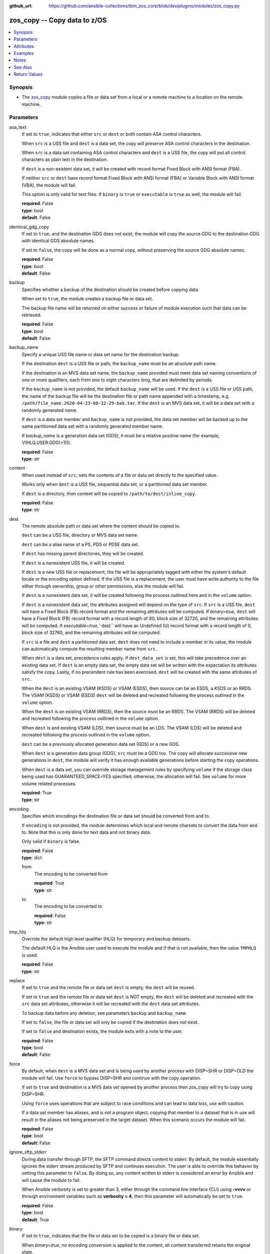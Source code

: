 
:github_url: https://github.com/ansible-collections/ibm_zos_core/blob/dev/plugins/modules/zos_copy.py

.. _zos_copy_module:


zos_copy -- Copy data to z/OS
=============================



.. contents::
   :local:
   :depth: 1


Synopsis
--------
- The `zos_copy <./zos_copy.html>`_ module copies a file or data set from a local or a remote machine to a location on the remote machine.





Parameters
----------


asa_text
  If set to ``true``, indicates that either ``src`` or ``dest`` or both contain ASA control characters.

  When ``src`` is a USS file and ``dest`` is a data set, the copy will preserve ASA control characters in the destination.

  When ``src`` is a data set containing ASA control characters and ``dest`` is a USS file, the copy will put all control characters as plain text in the destination.

  If ``dest`` is a non-existent data set, it will be created with record format Fixed Block with ANSI format (FBA).

  If neither ``src`` or ``dest`` have record format Fixed Block with ANSI format (FBA) or Variable Block with ANSI format (VBA), the module will fail.

  This option is only valid for text files. If ``binary`` is ``true`` or ``executable`` is ``true`` as well, the module will fail.

  | **required**: False
  | **type**: bool
  | **default**: False


identical_gdg_copy
  If set to ``true``, and the destination GDG does not exist, the module will copy the source GDG to the destination GDG with identical GDS absolute names.

  If set to ``false``, the copy will be done as a normal copy, without preserving the source GDG absolute names.

  | **required**: False
  | **type**: bool
  | **default**: False


backup
  Specifies whether a backup of the destination should be created before copying data.

  When set to ``true``, the module creates a backup file or data set.

  The backup file name will be returned on either success or failure of module execution such that data can be retrieved.

  | **required**: False
  | **type**: bool
  | **default**: False


backup_name
  Specify a unique USS file name or data set name for the destination backup.

  If the destination ``dest`` is a USS file or path, the ``backup_name`` must be an absolute path name.

  If the destination is an MVS data set name, the ``backup_name`` provided must meet data set naming conventions of one or more qualifiers, each from one to eight characters long, that are delimited by periods.

  If the ``backup_name`` is not provided, the default ``backup_name`` will be used. If the ``dest`` is a USS file or USS path, the name of the backup file will be the destination file or path name appended with a timestamp, e.g. ``/path/file_name.2020-04-23-08-32-29-bak.tar``. If the ``dest`` is an MVS data set, it will be a data set with a randomly generated name.

  If ``dest`` is a data set member and ``backup_name`` is not provided, the data set member will be backed up to the same partitioned data set with a randomly generated member name.

  If *backup_name* is a generation data set (GDS), it must be a relative positive name (for example, V(HLQ.USER.GDG(+1\))).

  | **required**: False
  | **type**: str


content
  When used instead of ``src``, sets the contents of a file or data set directly to the specified value.

  Works only when ``dest`` is a USS file, sequential data set, or a partitioned data set member.

  If ``dest`` is a directory, then content will be copied to ``/path/to/dest/inline_copy``.

  | **required**: False
  | **type**: str


dest
  The remote absolute path or data set where the content should be copied to.

  ``dest`` can be a USS file, directory or MVS data set name.

  ``dest`` can be a alias name of a PS, PDS or PDSE data set.

  If ``dest`` has missing parent directories, they will be created.

  If ``dest`` is a nonexistent USS file, it will be created.

  If ``dest`` is a new USS file or replacement, the file will be appropriately tagged with either the system's default locale or the encoding option defined. If the USS file is a replacement, the user must have write authority to the file either through ownership, group or other permissions, else the module will fail.

  If ``dest`` is a nonexistent data set, it will be created following the process outlined here and in the ``volume`` option.

  If ``dest`` is a nonexistent data set, the attributes assigned will depend on the type of ``src``. If ``src`` is a USS file, ``dest`` will have a Fixed Block (FB) record format and the remaining attributes will be computed. If *binary=true*, ``dest`` will have a Fixed Block (FB) record format with a record length of 80, block size of 32720, and the remaining attributes will be computed. If *executable=true*,``dest`` will have an Undefined (U) record format with a record length of 0, block size of 32760, and the remaining attributes will be computed.

  If ``src`` is a file and ``dest`` a partitioned data set, ``dest`` does not need to include a member in its value, the module can automatically compute the resulting member name from ``src``.

  When ``dest`` is a data set, precedence rules apply. If ``dest_data_set`` is set, this will take precedence over an existing data set. If ``dest`` is an empty data set, the empty data set will be written with the expectation its attributes satisfy the copy. Lastly, if no precendent rule has been exercised, ``dest`` will be created with the same attributes of ``src``.

  When the ``dest`` is an existing VSAM (KSDS) or VSAM (ESDS), then source can be an ESDS, a KSDS or an RRDS. The VSAM (KSDS) or VSAM (ESDS) ``dest`` will be deleted and recreated following the process outlined in the ``volume`` option.

  When the ``dest`` is an existing VSAM (RRDS), then the source must be an RRDS. The VSAM (RRDS) will be deleted and recreated following the process outlined in the ``volume`` option.

  When ``dest`` is and existing VSAM (LDS), then source must be an LDS. The VSAM (LDS) will be deleted and recreated following the process outlined in the ``volume`` option.

  ``dest`` can be a previously allocated generation data set (GDS) or a new GDS.

  When ``dest`` is a generation data group (GDG), ``src`` must be a GDG too. The copy will allocate successive new generations in ``dest``, the module will verify it has enough available generations before starting the copy operations.

  When ``dest`` is a data set, you can override storage management rules by specifying ``volume`` if the storage class being used has GUARANTEED_SPACE=YES specified, otherwise, the allocation will fail. See ``volume`` for more volume related processes.

  | **required**: True
  | **type**: str


encoding
  Specifies which encodings the destination file or data set should be converted from and to.

  If ``encoding`` is not provided, the module determines which local and remote charsets to convert the data from and to. Note that this is only done for text data and not binary data.

  Only valid if ``binary`` is false.

  | **required**: False
  | **type**: dict


  from
    The encoding to be converted from

    | **required**: True
    | **type**: str


  to
    The encoding to be converted to

    | **required**: False
    | **type**: str



tmp_hlq
  Override the default high level qualifier (HLQ) for temporary and backup datasets.

  The default HLQ is the Ansible user used to execute the module and if that is not available, then the value ``TMPHLQ`` is used.

  | **required**: False
  | **type**: str


replace
  If set to ``true`` and the remote file or data set ``dest`` is empty, the ``dest`` will be reused.

  If set to ``true`` and the remote file or data set ``dest`` is NOT empty, the ``dest`` will be deleted and recreated with the ``src`` data set attributes, otherwise it will be recreated with the ``dest`` data set attributes.

  To backup data before any deletion, see parameters ``backup`` and ``backup_name``.

  If set to ``false``, the file or data set will only be copied if the destination does not exist.

  If set to ``false`` and destination exists, the module exits with a note to the user.

  | **required**: False
  | **type**: bool
  | **default**: False


force
  By default, when ``dest`` is a MVS data set and is being used by another process with DISP=SHR or DISP=OLD the module will fail. Use ``force`` to bypass DISP=SHR and continue with the copy operation.

  If set to ``true`` and destination is a MVS data set opened by another process then zos_copy will try to copy using DISP=SHR.

  Using ``force`` uses operations that are subject to race conditions and can lead to data loss, use with caution.

  If a data set member has aliases, and is not a program object, copying that member to a dataset that is in use will result in the aliases not being preserved in the target dataset. When this scenario occurs the module will fail.

  | **required**: False
  | **type**: bool
  | **default**: False


ignore_sftp_stderr
  During data transfer through SFTP, the SFTP command directs content to stderr. By default, the module essentially ignores the stderr stream produced by SFTP and continues execution. The user is able to override this behavior by setting this parameter to ``false``. By doing so, any content written to stderr is considered an error by Ansible and will cause the module to fail.

  When Ansible verbosity is set to greater than 3, either through the command line interface (CLI) using **-vvvv** or through environment variables such as **verbosity = 4**, then this parameter will automatically be set to ``true``.

  | **required**: False
  | **type**: bool
  | **default**: True


binary
  If set to ``true``, indicates that the file or data set to be copied is a binary file or data set.

  When *binary=true*, no encoding conversion is applied to the content, all content transferred retains the original state.

  Use *binary=true* when copying a Database Request Module (DBRM) to retain the original state of the serialized SQL statements of a program.

  | **required**: False
  | **type**: bool
  | **default**: False


executable
  If set to ``true``, indicates that the file or library to be copied is an executable.

  If *executable=true*, and ``dest`` is a data set, it must be a PDS or PDSE (library).

  If ``dest`` is a nonexistent data set, the library attributes assigned will be Undefined (U) record format with a record length of 0, block size of 32760 and the remaining attributes will be computed.

  If ``dest`` is a file, execute permission for the user will be added to the file (``u+x``).

  If the ``src`` executable has an alias, the alias will not be copied unless ``aliases=true``.

  | **required**: False
  | **type**: bool
  | **default**: False


aliases
  If set to ``true``, indicates that any aliases found in the source (USS file, USS dir, PDS/E library or member) are to be preserved during the copy operation.

  Aliases are implicitly preserved when libraries are copied over to USS destinations. That is, when ``executable=True`` and ``dest`` is a USS file or directory, this option will be ignored.

  Copying of aliases for text-based data sets from USS sources or to USS destinations is not currently supported.

  If the ``dest`` is Unix, the alias is not visible in Unix, even though the information is there and will be visible if copied to a library.

  | **required**: False
  | **type**: bool
  | **default**: False


local_follow
  This flag indicates that any existing filesystem links in the source tree should be followed.

  | **required**: False
  | **type**: bool
  | **default**: True


group
  Name of the group that will own the file system objects.

  When left unspecified, it uses the current group of the current user unless you are root, in which case it can preserve the previous ownership.

  This option is only applicable if ``dest`` is USS, otherwise ignored.

  | **required**: False
  | **type**: str


mode
  The permission of the destination file or directory.

  If ``dest`` is USS, this will act as Unix file mode, otherwise ignored.

  It should be noted that modes are octal numbers. The user must either add a leading zero so that Ansible's YAML parser knows it is an octal number (like ``0644`` or ``01777``)or quote it (like ``'644'`` or ``'1777'``) so Ansible receives a string and can do its own conversion from string into number. Giving Ansible a number without following one of these rules will end up with a decimal number which will have unexpected results.

  The mode may also be specified as a symbolic mode (for example, ``u+rwx`` or ``u=rw,g=r,o=r``) or a special string `preserve`.

  *mode=preserve* means that the file will be given the same permissions as the source file.

  | **required**: False
  | **type**: str


owner
  Name of the user that should own the filesystem object, as would be passed to the chown command.

  When left unspecified, it uses the current user unless you are root, in which case it can preserve the previous ownership.

  This option is only applicable if ``dest`` is USS, otherwise ignored.

  | **required**: False
  | **type**: str


remote_src
  If set to ``false``, the module searches for ``src`` at the local machine.

  If set to ``true``, the module goes to the remote/target machine for ``src``.

  | **required**: False
  | **type**: bool
  | **default**: False


src
  Path to a file/directory or name of a data set to copy to remote z/OS system.

  ``src`` can be a alias name of a PS, PDS or PDSE data set.

  If ``remote_src`` is true, then ``src`` must be the path to a Unix System Services (USS) file, name of a data set, or data set member.

  If ``src`` is a local path or a USS path, it can be absolute or relative.

  If ``src`` is a directory, ``dest`` must be a partitioned data set or a USS directory.

  If ``src`` is a file and ``dest`` ends with "/" or is a directory, the file is copied to the directory with the same filename as ``src``.

  If ``src`` is a directory and ends with "/", the contents of it will be copied into the root of ``dest``. If it doesn't end with "/", the directory itself will be copied.

  If ``src`` is a directory or a file, file names will be truncated and/or modified to ensure a valid name for a data set or member.

  If ``src`` is a VSAM data set, ``dest`` must also be a VSAM.

  If ``src`` is a generation data set (GDS), it must be a previously allocated one.

  If ``src`` is a generation data group (GDG), ``dest`` can be another GDG or a USS directory.

  Wildcards can be used to copy multiple PDS/PDSE members to another PDS/PDSE. i.e. Using SOME.TEST.PDS(*) will copy all members from one PDS/E to another without removing the destination PDS/E.

  Required unless using ``content``.

  | **required**: False
  | **type**: str


validate
  Specifies whether to perform checksum validation for source and destination files.

  Valid only for USS destination, otherwise ignored.

  | **required**: False
  | **type**: bool
  | **default**: False


volume
  If ``dest`` does not exist, specify which volume ``dest`` should be allocated to.

  Only valid when the destination is an MVS data set.

  The volume must already be present on the device.

  If no volume is specified, storage management rules will be used to determine the volume where ``dest`` will be allocated.

  If the storage administrator has specified a system default unit name and you do not set a ``volume`` name for non-system-managed data sets, then the system uses the volumes associated with the default unit name. Check with your storage administrator to determine whether a default unit name has been specified.

  | **required**: False
  | **type**: str


dest_data_set
  Data set attributes to customize a ``dest`` data set to be copied into.

  Some attributes only apply when ``dest`` is a generation data group (GDG).

  | **required**: False
  | **type**: dict


  type
    Organization of the destination

    | **required**: True
    | **type**: str
    | **choices**: ksds, esds, rrds, lds, seq, pds, pdse, member, basic, large, library, gdg


  space_primary
    If the destination *dest* data set does not exist , this sets the primary space allocated for the data set.

    The unit of space used is set using *space_type*.

    | **required**: False
    | **type**: int


  space_secondary
    If the destination *dest* data set does not exist , this sets the secondary space allocated for the data set.

    The unit of space used is set using *space_type*.

    | **required**: False
    | **type**: int


  space_type
    If the destination data set does not exist, this sets the unit of measurement to use when defining primary and secondary space.

    Valid units of size are ``k``, ``m``, ``g``, ``cyl``, and ``trk``.

    | **required**: False
    | **type**: str
    | **choices**: k, m, g, cyl, trk


  record_format
    If the destination data set does not exist, this sets the format of the data set. (e.g ``fb``)

    Choices are case-sensitive.

    | **required**: False
    | **type**: str
    | **choices**: fb, vb, fba, vba, u


  record_length
    The length of each record in the data set, in bytes.

    For variable data sets, the length must include the 4-byte prefix area.

    Defaults vary depending on format: If FB/FBA 80, if VB/VBA 137, if U 0.

    | **required**: False
    | **type**: int


  block_size
    The block size to use for the data set.

    | **required**: False
    | **type**: int


  directory_blocks
    The number of directory blocks to allocate to the data set.

    | **required**: False
    | **type**: int


  key_offset
    The key offset to use when creating a KSDS data set.

    *key_offset* is required when *type=ksds*.

    *key_offset* should only be provided when *type=ksds*

    | **required**: False
    | **type**: int


  key_length
    The key length to use when creating a KSDS data set.

    *key_length* is required when *type=ksds*.

    *key_length* should only be provided when *type=ksds*

    | **required**: False
    | **type**: int


  sms_storage_class
    The storage class for an SMS-managed dataset.

    Required for SMS-managed datasets that do not match an SMS-rule.

    Not valid for datasets that are not SMS-managed.

    Note that all non-linear VSAM datasets are SMS-managed.

    | **required**: False
    | **type**: str


  sms_data_class
    The data class for an SMS-managed dataset.

    Optional for SMS-managed datasets that do not match an SMS-rule.

    Not valid for datasets that are not SMS-managed.

    Note that all non-linear VSAM datasets are SMS-managed.

    | **required**: False
    | **type**: str


  sms_management_class
    The management class for an SMS-managed dataset.

    Optional for SMS-managed datasets that do not match an SMS-rule.

    Not valid for datasets that are not SMS-managed.

    Note that all non-linear VSAM datasets are SMS-managed.

    | **required**: False
    | **type**: str


  limit
    Sets the *limit* attribute for a GDG.

    Specifies the maximum number, from 1 to 255(up to 999 if extended), of generations that can be associated with the GDG being defined.

    *limit* is required when *type=gdg*.

    | **required**: False
    | **type**: int


  empty
    Sets the *empty* attribute for a GDG.

    If false, removes only the oldest GDS entry when a new GDS is created that causes GDG limit to be exceeded.

    If true, removes all GDS entries from a GDG base when a new GDS is created that causes the GDG limit to be exceeded.

    | **required**: False
    | **type**: bool


  scratch
    Sets the *scratch* attribute for a GDG.

    Specifies what action is to be taken for a generation data set located on disk volumes when the data set is uncataloged from the GDG base as a result of EMPTY/NOEMPTY processing.

    | **required**: False
    | **type**: bool


  purge
    Sets the *purge* attribute for a GDG.

    Specifies whether to override expiration dates when a generation data set (GDS) is rolled off and the ``scratch`` option is set.

    | **required**: False
    | **type**: bool


  extended
    Sets the *extended* attribute for a GDG.

    If false, allow up to 255 generation data sets (GDSs) to be associated with the GDG.

    If true, allow up to 999 generation data sets (GDS) to be associated with the GDG.

    | **required**: False
    | **type**: bool


  fifo
    Sets the *fifo* attribute for a GDG.

    If false, the order is the newest GDS defined to the oldest GDS. This is the default value.

    If true, the order is the oldest GDS defined to the newest GDS.

    | **required**: False
    | **type**: bool



use_template
  Whether the module should treat ``src`` as a Jinja2 template and render it before continuing with the rest of the module.

  Only valid when ``src`` is a local file or directory.

  All variables defined in inventory files, vars files and the playbook will be passed to the template engine, as well as `Ansible special variables <https://docs.ansible.com/ansible/latest/reference_appendices/special_variables.html#special-variables>`_, such as ``playbook_dir``, ``ansible_version``, etc.

  If variables defined in different scopes share the same name, Ansible will apply variable precedence to them. You can see the complete precedence order `in Ansible's documentation <https://docs.ansible.com/ansible/latest/playbook_guide/playbooks_variables.html#understanding-variable-precedence>`_

  | **required**: False
  | **type**: bool
  | **default**: False


template_parameters
  Options to set the way Jinja2 will process templates.

  Jinja2 already sets defaults for the markers it uses, you can find more information at its `official documentation <https://jinja.palletsprojects.com/en/latest/templates/>`_.

  These options are ignored unless ``use_template`` is true.

  | **required**: False
  | **type**: dict


  variable_start_string
    Marker for the beginning of a statement to print a variable in Jinja2.

    | **required**: False
    | **type**: str
    | **default**: {{


  variable_end_string
    Marker for the end of a statement to print a variable in Jinja2.

    | **required**: False
    | **type**: str
    | **default**: }}


  block_start_string
    Marker for the beginning of a block in Jinja2.

    | **required**: False
    | **type**: str
    | **default**: {%


  block_end_string
    Marker for the end of a block in Jinja2.

    | **required**: False
    | **type**: str
    | **default**: %}


  comment_start_string
    Marker for the beginning of a comment in Jinja2.

    | **required**: False
    | **type**: str
    | **default**: {#


  comment_end_string
    Marker for the end of a comment in Jinja2.

    | **required**: False
    | **type**: str
    | **default**: #}


  line_statement_prefix
    Prefix used by Jinja2 to identify line-based statements.

    | **required**: False
    | **type**: str


  line_comment_prefix
    Prefix used by Jinja2 to identify comment lines.

    | **required**: False
    | **type**: str


  lstrip_blocks
    Whether Jinja2 should strip leading spaces from the start of a line to a block.

    | **required**: False
    | **type**: bool
    | **default**: False


  trim_blocks
    Whether Jinja2 should remove the first newline after a block is removed.

    Setting this option to ``False`` will result in newlines being added to the rendered template. This could create invalid code when working with JCL templates or empty records in destination data sets.

    | **required**: False
    | **type**: bool
    | **default**: True


  keep_trailing_newline
    Whether Jinja2 should keep the first trailing newline at the end of a template after rendering.

    | **required**: False
    | **type**: bool
    | **default**: False


  newline_sequence
    Sequence that starts a newline in a template.

    | **required**: False
    | **type**: str
    | **default**: \\n
    | **choices**: \\n, \\r, \\r\\n


  auto_reload
    Whether to reload a template file when it has changed after the task has started.

    | **required**: False
    | **type**: bool
    | **default**: False


  autoescape
    Whether to enable autoescape of XML/HTML elements on a template.

    | **required**: False
    | **type**: bool
    | **default**: True





Attributes
----------
action
  | **support**: full
  | **description**: Indicates this has a corresponding action plugin so some parts of the options can be executed on the controller.
async
  | **support**: full
  | **description**: Supports being used with the ``async`` keyword.
check_mode
  | **support**: none
  | **description**: Can run in check_mode and return changed status prediction without modifying target. If not supported, the action will be skipped.



Examples
--------

.. code-block:: yaml+jinja

   
   - name: Copy a local file to a sequential data set
     zos_copy:
       src: /path/to/sample_seq_data_set
       dest: SAMPLE.SEQ.DATA.SET

   - name: Copy a local file to a USS location and validate checksum
     zos_copy:
       src: /path/to/test.log
       dest: /tmp/test.log
       validate: true

   - name: Copy a local ASCII encoded file and convert to IBM-1047
     zos_copy:
       src: /path/to/file.txt
       dest: /tmp/file.txt

   - name: Copy a local directory to a PDSE
     zos_copy:
       src: /path/to/local/dir/
       dest: HLQ.DEST.PDSE

   - name: Copy file with permission details
     zos_copy:
       src: /path/to/foo.conf
       dest: /etc/foo.conf
       mode: "0644"
       group: foo
       owner: bar

   - name: Module will follow the symbolic link specified in src
     zos_copy:
       src: /path/to/link
       dest: /path/to/uss/location
       local_follow: true

   - name: Copy a local file to a PDS member and convert encoding
     zos_copy:
       src: /path/to/local/file
       dest: HLQ.SAMPLE.PDSE(MEMBER)
       encoding:
         from: UTF-8
         to: IBM-037

   - name: Copy a VSAM  (KSDS) to a VSAM  (KSDS)
     zos_copy:
       src: SAMPLE.SRC.VSAM
       dest: SAMPLE.DEST.VSAM
       remote_src: true

   - name: Copy inline content to a sequential dataset and replace existing data
     zos_copy:
       content: 'Inline content to be copied'
       dest: SAMPLE.SEQ.DATA.SET

   - name: Copy a USS file to sequential data set and convert encoding beforehand
     zos_copy:
       src: /path/to/remote/uss/file
       dest: SAMPLE.SEQ.DATA.SET
       remote_src: true

   - name: Copy a USS directory to another USS directory
     zos_copy:
       src: /path/to/uss/dir
       dest: /path/to/dest/dir
       remote_src: true

   - name: Copy a local binary file to a PDSE member
     zos_copy:
       src: /path/to/binary/file
       dest: HLQ.SAMPLE.PDSE(MEMBER)
       binary: true

   - name: Copy a sequential data set to a PDS member
     zos_copy:
       src: SAMPLE.SEQ.DATA.SET
       dest: HLQ.SAMPLE.PDSE(MEMBER)
       remote_src: true

   - name: Copy a local file and take a backup of the existing file
     zos_copy:
       src: /path/to/local/file
       dest: /path/to/dest
       backup: true
       backup_name: /tmp/local_file_backup

   - name: Copy a PDS on remote system to a new PDS
     zos_copy:
       src: HLQ.SRC.PDS
       dest: HLQ.NEW.PDS
       remote_src: true

   - name: Copy a PDS on remote system to a PDS, replacing the original
     zos_copy:
       src: HLQ.SAMPLE.PDSE
       dest: HLQ.EXISTING.PDSE
       remote_src: true
       replace: true

   - name: Copy PDS member to a new PDS member. Replace if it already exists
     zos_copy:
       src: HLQ.SAMPLE.PDSE(SRCMEM)
       dest: HLQ.NEW.PDSE(DESTMEM)
       remote_src: true
       replace: true

   - name: Copy a USS file to a PDSE member. If PDSE does not exist, allocate it
     zos_copy:
       src: /path/to/uss/src
       dest: DEST.PDSE.DATA.SET(MEMBER)
       remote_src: true

   - name: Copy a sequential data set to a USS file
     zos_copy:
       src: SRC.SEQ.DATA.SET
       dest: /tmp/
       remote_src: true

   - name: Copy a PDSE member to USS file
     zos_copy:
       src: SRC.PDSE(MEMBER)
       dest: /tmp/member
       remote_src: true

   - name: Copy a PDS to a USS directory (/tmp/SRC.PDS)
     zos_copy:
       src: SRC.PDS
       dest: /tmp
       remote_src: true

   - name: Copy all members inside a PDS to another PDS
     zos_copy:
       src: SOME.SRC.PDS(*)
       dest: SOME.DEST.PDS
       remote_src: true

   - name: Copy all members starting with 'ABC' inside a PDS to another PDS
     zos_copy:
       src: SOME.SRC.PDS(ABC*)
       dest: SOME.DEST.PDS
       remote_src: true

   - name: Allocate destination in a specific volume
     zos_copy:
       src: SOME.SRC.PDS
       dest: SOME.DEST.PDS
       volume: 'VOL033'
       remote_src: true

   - name: Copy a USS file to a fully customized sequential data set
     zos_copy:
       src: /path/to/uss/src
       dest: SOME.SEQ.DEST
       remote_src: true
       volume: '222222'
       dest_data_set:
         type: seq
         space_primary: 10
         space_secondary: 3
         space_type: k
         record_format: vb
         record_length: 150

   - name: Copy a Program Object and its aliases on a remote system to a new PDSE member MYCOBOL
     zos_copy:
       src: HLQ.COBOLSRC.PDSE(TESTPGM)
       dest: HLQ.NEW.PDSE(MYCOBOL)
       remote_src: true
       executable: true
       aliases: true

   - name: Copy a Load Library from a USS directory /home/loadlib to a new PDSE
     zos_copy:
       src: '/home/loadlib/'
       dest: HLQ.LOADLIB.NEW
       remote_src: true
       executable: true
       aliases: true

   - name: Copy a file with ASA characters to a new sequential data set.
     zos_copy:
       src: ./files/print.txt
       dest: HLQ.PRINT.NEW
       asa_text: true

   - name: Copy a file to a new generation data set.
     zos_copy:
       src: /path/to/uss/src
       dest: HLQ.TEST.GDG(+1)
       remote_src: true

   - name: Copy a local file and take a backup of the existing file with a GDS.
     zos_copy:
       src: /path/to/local/file
       dest: /path/to/dest
       backup: true
       backup_name: HLQ.BACKUP.GDG(+1)




Notes
-----

.. note::
   Destination data sets are assumed to be in catalog. When trying to copy to an uncataloged data set, the module assumes that the data set does not exist and will create it.

   Destination will be backed up if either ``backup`` is ``true`` or ``backup_name`` is provided. If ``backup`` is ``false`` but ``backup_name`` is provided, task will fail.

   When copying local files or directories, temporary storage will be used on the remote z/OS system. The size of the temporary storage will correspond to the size of the file or directory being copied. Temporary files will always be deleted, regardless of success or failure of the copy task.

   VSAM data sets can only be copied to other VSAM data sets.

   For supported character sets used to encode data, refer to the `documentation <https://ibm.github.io/z_ansible_collections_doc/ibm_zos_core/docs/source/resources/character_set.html>`_.

   This module uses SFTP (Secure File Transfer Protocol) for the underlying transfer protocol; SCP (secure copy protocol) and Co:Z SFTP are not supported. In the case of Co:z SFTP, you can exempt the Ansible user id on z/OS from using Co:Z thus falling back to using standard SFTP. If the module detects SCP, it will temporarily use SFTP for transfers, if not available, the module will fail.

   Beginning in version 1.8.x, zos_copy will no longer attempt to correct a copy of a data type member into a PDSE that contains program objects. You can control this behavior using module option ``executable`` that will signify an executable is being copied into a PDSE with other executables. Mixing data type members with program objects will result in a (FSUM8976,./zos_copy.html) error.

   It is the playbook author or user's responsibility to ensure they have appropriate authority to the RACF FACILITY resource class. A user is described as the remote user, configured either for the playbook or playbook tasks, who can also obtain escalated privileges to execute as root or another user.

   If trying to copy a migrated data set, first recall it before executing this module. This module does not perform recalls automatically. See modules `zos_mvs_raw <./zos_mvs_raw.html>`_ and `zos_tso_cmd <./zos_tso_cmd.html>`_ for examples of how to recall migrated data sets using this collection.



See Also
--------

.. seealso::

   - :ref:`zos_fetch_module`
   - :ref:`zos_data_set_module`
   - :ref:`zos_mvs_raw_module`
   - :ref:`zos_tso_cmd_module`




Return Values
-------------


src
  Source file or data set being copied.

  | **returned**: changed
  | **type**: str
  | **sample**: /path/to/source.log

dest
  Destination file/path or data set name.

  | **returned**: success
  | **type**: str
  | **sample**: SAMPLE.SEQ.DATA.SET

dest_created
  Indicates whether the module created the destination.

  | **returned**: success and if dest was created by the module.
  | **type**: bool
  | **sample**:

    .. code-block:: json

        true

destination_attributes
  Attributes of a dest created by the module.

  | **returned**: success and destination was created by the module.
  | **type**: dict
  | **sample**:

    .. code-block:: json

        {
            "block_size": 32760,
            "record_format": "fb",
            "record_length": 45,
            "space_primary": 2,
            "space_secondary": 1,
            "space_type": "k",
            "type": "pdse"
        }

  block_size
    Block size of the dataset.

    | **type**: int
    | **sample**: 32760

  record_format
    Record format of the dataset.

    | **type**: str
    | **sample**: fb

  record_length
    Record length of the dataset.

    | **type**: int
    | **sample**: 45

  space_primary
    Allocated primary space for the dataset.

    | **type**: int
    | **sample**: 2

  space_secondary
    Allocated secondary space for the dataset.

    | **type**: int
    | **sample**: 1

  space_type
    Unit of measurement for space.

    | **type**: str
    | **sample**: k

  type
    Type of dataset allocated.

    | **type**: str
    | **sample**: pdse


checksum
  SHA256 checksum of the file after running zos_copy.

  | **returned**: When ``validate=true`` and if ``dest`` is USS
  | **type**: str
  | **sample**: 8d320d5f68b048fc97559d771ede68b37a71e8374d1d678d96dcfa2b2da7a64e

backup_name
  Name of the backup file or data set that was created.

  | **returned**: if backup=true or backup_name=true
  | **type**: str
  | **sample**: /path/to/file.txt.2015-02-03@04:15~

gid
  Group id of the file, after execution.

  | **returned**: success and if dest is USS
  | **type**: int
  | **sample**: 100

group
  Group of the file, after execution.

  | **returned**: success and if dest is USS
  | **type**: str
  | **sample**: httpd

owner
  Owner of the file, after execution.

  | **returned**: success and if dest is USS
  | **type**: str
  | **sample**: httpd

uid
  Owner id of the file, after execution.

  | **returned**: success and if dest is USS
  | **type**: int
  | **sample**: 100

mode
  Permissions of the target, after execution.

  | **returned**: success and if dest is USS
  | **type**: str
  | **sample**: 420

size
  Size(in bytes) of the target, after execution.

  | **returned**: success and dest is USS
  | **type**: int
  | **sample**: 1220

state
  State of the target, after execution.

  | **returned**: success and if dest is USS
  | **type**: str
  | **sample**: file

note
  A note to the user after module terminates.

  | **returned**: When ``replace=true`` and ``dest`` exists
  | **type**: str
  | **sample**: No data was copied

msg
  Failure message returned by the module.

  | **returned**: failure
  | **type**: str
  | **sample**: Error while gathering data set information

stdout
  The stdout from a USS command or MVS command, if applicable.

  | **returned**: failure
  | **type**: str
  | **sample**: Copying local file /tmp/foo/src to remote path /tmp/foo/dest

stderr
  The stderr of a USS command or MVS command, if applicable.

  | **returned**: failure
  | **type**: str
  | **sample**: No such file or directory "/tmp/foo"

stdout_lines
  List of strings containing individual lines from stdout.

  | **returned**: failure
  | **type**: list
  | **sample**:

    .. code-block:: json

        [
            "u\"Copying local file /tmp/foo/src to remote path /tmp/foo/dest..\""
        ]

stderr_lines
  List of strings containing individual lines from stderr.

  | **returned**: failure
  | **type**: list
  | **sample**:

    .. code-block:: json

        [
            {
                "u\"FileNotFoundError": "No such file or directory \u0027/tmp/foo\u0027\""
            }
        ]

rc
  The return code of a USS or MVS command, if applicable.

  | **returned**: failure
  | **type**: int
  | **sample**: 8

cmd
  The MVS command issued, if applicable.

  | **returned**: failure
  | **type**: str
  | **sample**: REPRO INDATASET(SAMPLE.DATA.SET) OUTDATASET(SAMPLE.DEST.DATA.SET)

